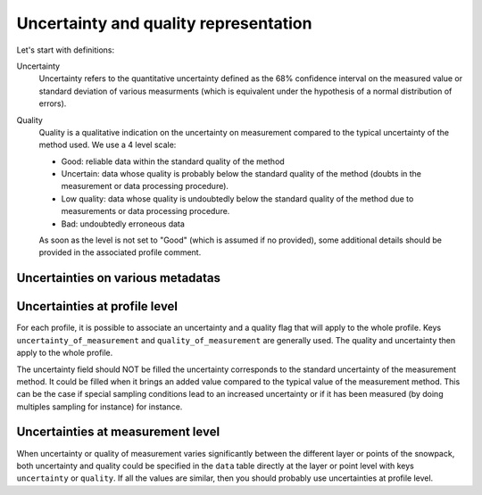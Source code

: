 .. _uncertainty:

Uncertainty  and quality representation
=======================================

Let's start with definitions:

Uncertainty
    Uncertainty refers to the quantitative uncertainty defined as the 68% confidence interval on the measured value or standard deviation of various measurments (which is equivalent under the hypothesis of a normal distribution of errors).

Quality
    Quality is a qualitative indication on the uncertainty on measurement compared to the typical uncertainty of the method used. We use a 4 level scale:

    - Good: reliable data within the standard quality of the method
    - Uncertain: data whose quality is probably below the standard quality of the method (doubts in the measurement or data processing procedure).
    - Low quality: data whose quality is undoubtedly below the standard quality of the method due to measurements or data processing procedure.
    - Bad: undoubtedly erroneous data

    As soon as the level is not set to "Good" (which is assumed if no provided), some additional details should be provided in the associated profile comment.


Uncertainties on various metadatas
----------------------------------

Uncertainties at profile level
------------------------------

For each profile, it is possible to associate an uncertainty and a quality flag that will apply to the whole profile. Keys ``uncertainty_of_measurement`` and ``quality_of_measurement`` are generally used. The quality and uncertainty then apply to the whole profile.

The uncertainty field should NOT be filled the uncertainty corresponds to the standard uncertainty of the measurement method. It could be filled when it brings an added value compared to the typical value of the measurement method. This can be the case if special sampling conditions lead to an increased uncertainty or if it has been measured (by doing multiples sampling for instance) for instance.

Uncertainties at measurement level
----------------------------------

When uncertainty or quality of measurement varies significantly between the different layer or points of the snowpack, both uncertainty and quality could be specified in the ``data`` table directly at the layer or point level with keys ``uncertainty`` or ``quality``. If all the values are similar, then you should probably use uncertainties at profile level.
